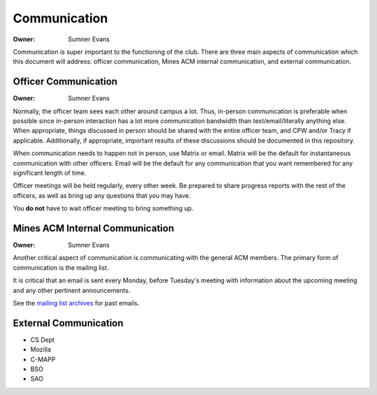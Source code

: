 Communication
=============

:Owner: Sumner Evans

Communication is super important to the functioning of the club. There are three
main aspects of communication which this document will address: officer
communication, Mines ACM internal communication, and external communication.

Officer Communication
---------------------

:Owner: Sumner Evans

Normally, the officer team sees each other around campus a lot. Thus, in-person
communication is preferable when possible since in-person interaction has a lot
more communication bandwidth than text/email/literally anything else. When
appropriate, things discussed in person should be shared with the entire officer
team, and CPW and/or Tracy if applicable. Additionally, if appropriate,
important results of these discussions should be documented in this repository.

When communication needs to happen not in person, use Matrix or email. Matrix
will be the default for instantaneous communication with other officers. Email
will be the default for any communication that you want remembered for any
significant length of time.

Officer meetings will be held regularly, every other week. Be prepared to share
progress reports with the rest of the officers, as well as bring up any
questions that you may have.

You **do not** have to wait officer meeting to bring something up.

Mines ACM Internal Communication
--------------------------------

:Owner: Sumner Evans

Another critical aspect of communication is communicating with the general ACM
members. The primary form of communication is the mailing list.

It is critical that an email is sent every Monday, before Tuesday's meeting
with information about the upcoming meeting and any other pertinent
announcements.

See the `mailing list archives`_ for past emails.

.. _mailing list archives: https://acm.mines.edu/mailinglist

External Communication
----------------------

- CS Dept
- Mozilla
- C-MAPP
- BSO
- SAO

